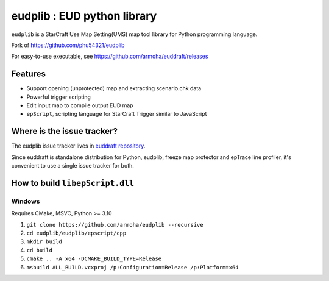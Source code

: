 eudplib : EUD python library
============================
``eudplib`` is a StarCraft Use Map Setting(UMS) map tool library for Python programming language.

Fork of https://github.com/phu54321/eudplib

For easy-to-use executable, see https://github.com/armoha/euddraft/releases

Features
--------
* Support opening (unprotected) map and extracting scenario.chk data
* Powerful trigger scripting
* Edit input map to compile output EUD map
* ``epScript``, scripting language for StarCraft Trigger similar to JavaScript

Where is the issue tracker?
---------------------------

The eudplib issue tracker lives in `euddraft repository <https://github.com/armoha/euddraft/issues/>`_.

Since euddraft is standalone distribution for Python, eudplib, freeze map protector and epTrace line profiler, it's convenient to use a single issue tracker for both.

How to build ``libepScript.dll``
--------------------------------
Windows
^^^^^^^
Requires CMake, MSVC, Python >= 3.10

#. ``git clone https://github.com/armoha/eudplib --recursive``
#. ``cd eudplib/eudplib/epscript/cpp``
#. ``mkdir build``
#. ``cd build``
#. ``cmake .. -A x64 -DCMAKE_BUILD_TYPE=Release``
#. ``msbuild ALL_BUILD.vcxproj /p:Configuration=Release /p:Platform=x64``
